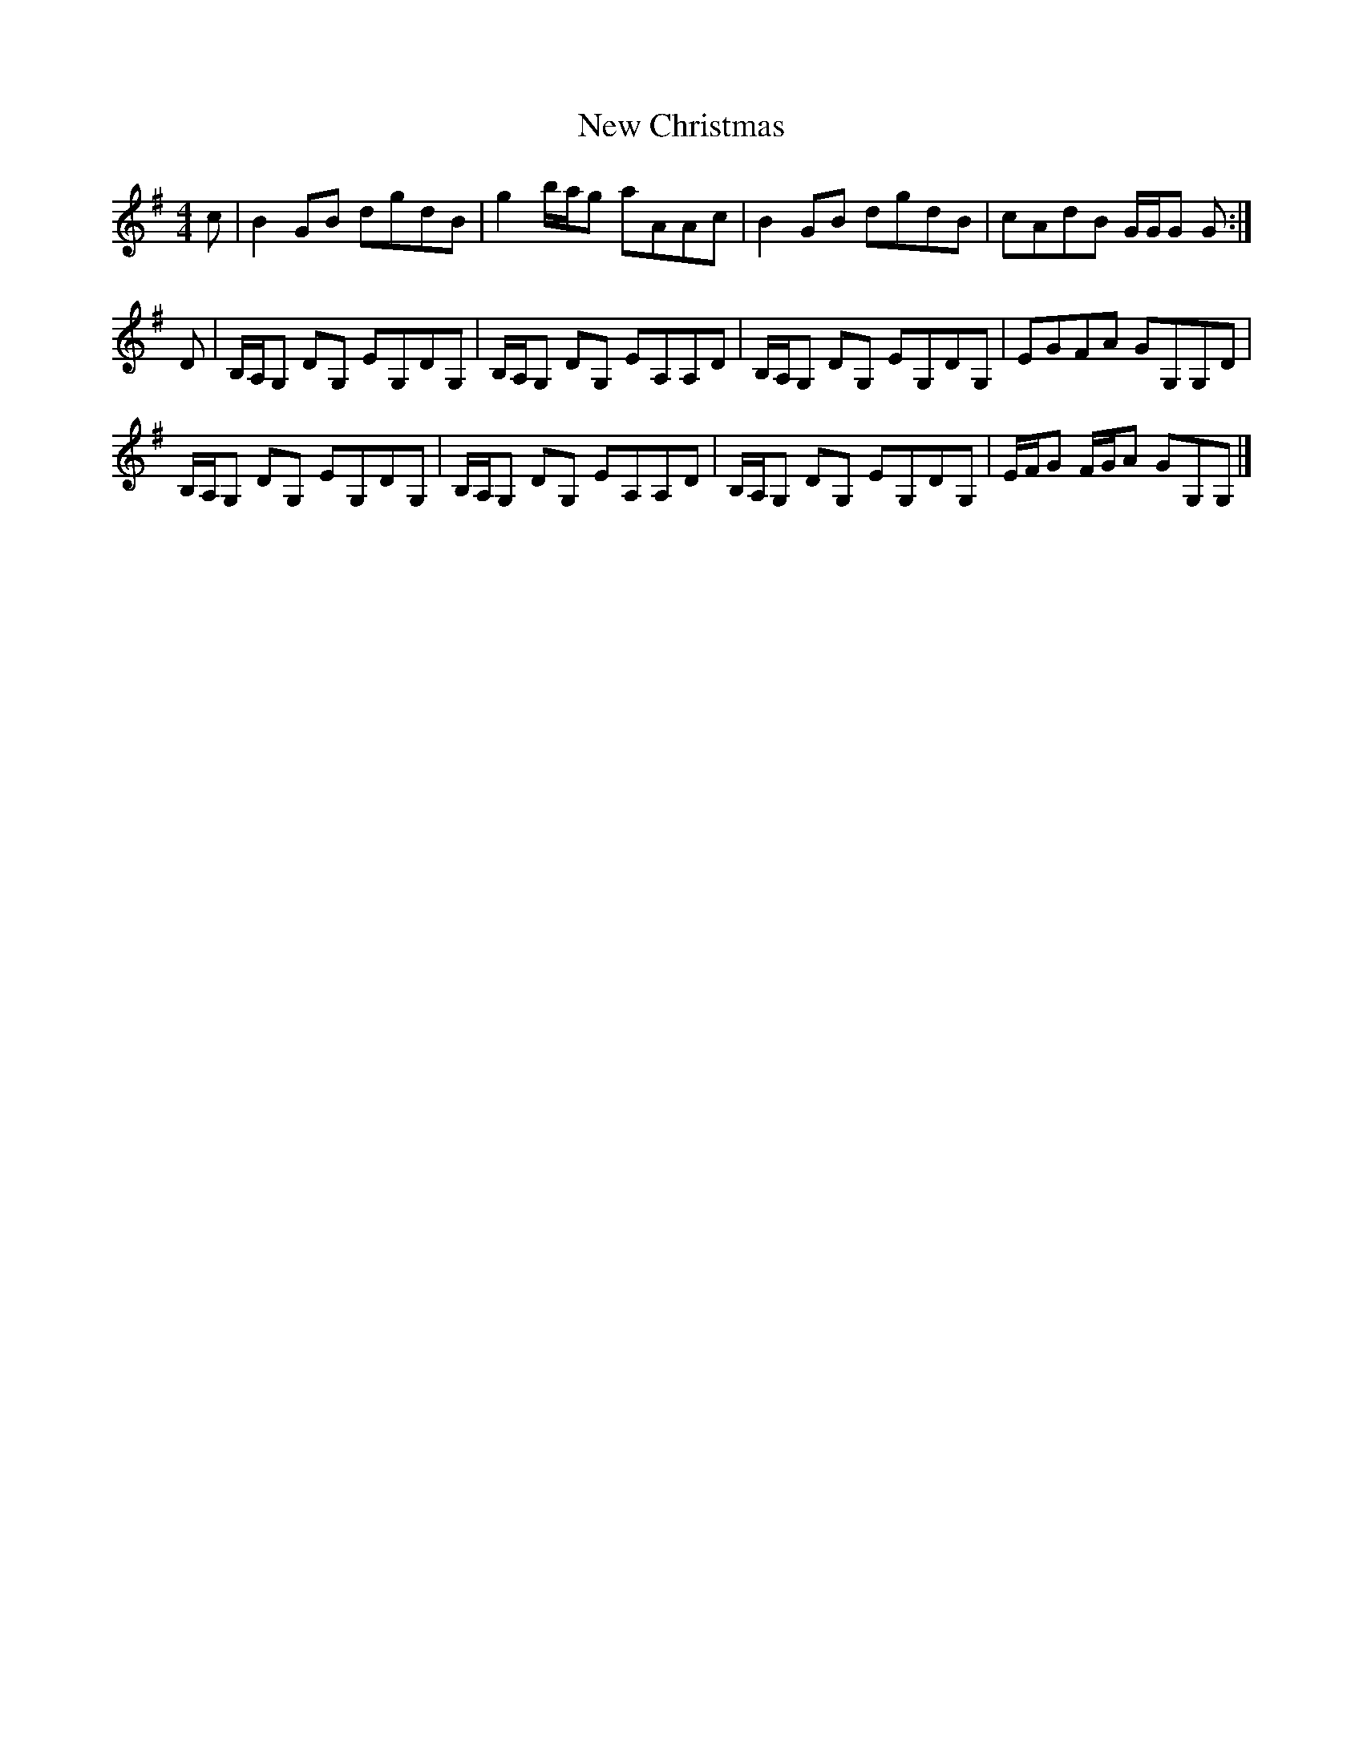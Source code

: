 X: 1
T: New Christmas
Z: armandaromin
S: https://thesession.org/tunes/4843#setting4843
R: reel
M: 4/4
L: 1/8
K: Gmaj
c | B2 GB dgdB | g2 b/2a/2g aAAc | B2 GB dgdB | cAdB G/2G/2G G :|
D | B,/2A,/2G, DG, EG,DG, | B,/2A,/2G, DG, EA,A,D | B,/2A,/2G, DG, EG,DG, | EGFA GG,G,D |
B,/2A,/2G, DG, EG,DG, | B,/2A,/2G, DG, EA,A,D | B,/2A,/2G, DG, EG,DG, | E/2F/2G F/2G/2A GG,G, |]
